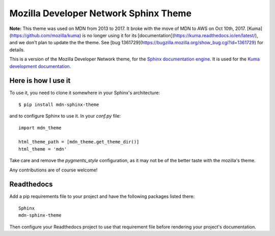 Mozilla Developer Network Sphinx Theme
======================================

**Note:** This theme was used on MDN from 2013 to 2017. It broke with the
move of MDN to AWS on Oct 10th, 2017. [Kuma](https://github.com/mozilla/kuma)
is no longer using it for its
[documentation](https://kuma.readthedocs.io/en/latest/), and we don't plan to
update the the theme. See
[bug 1361729](https://bugzilla.mozilla.org/show_bug.cgi?id=1361729) for
details.

This is a version of the Mozilla Developer Network theme, for
the `Sphinx documentation engine`_. It is used for the
`Kuma development documentation`_.

Here is how I use it
--------------------

To use it, you need to clone it somewhere in your Sphinx's architecture::

    $ pip install mdn-sphinx-theme

and to configure Sphinx to use it. In your `conf.py` file::

    import mdn_theme

    html_theme_path = [mdn_theme.get_theme_dir()]
    html_theme = 'mdn'

Take care and remove the `pygments_style` configuration, as it may not be of
the better taste with the mozilla's theme.

Any contributions are of course welcome!

Readthedocs
-----------

Add a pip requirements file to your project and have the following
packages listed there::

    Sphinx
    mdn-sphinx-theme

Then configure your Readthedocs project to use that requirement file
before rendering your project's documentation.

.. _`Sphinx documentation engine`: http://www.sphinx-doc.org/en/stable/
.. _`Kuma development documentation`: https://kuma.readthedocs.io/en/latest/
